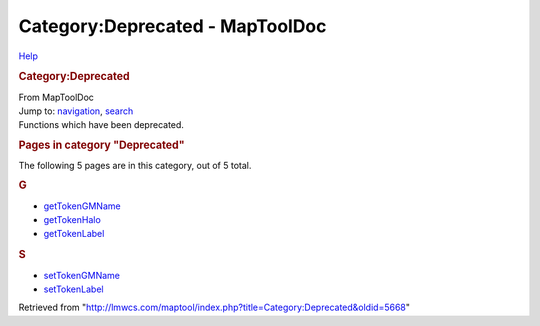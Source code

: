 ================================
Category:Deprecated - MapToolDoc
================================

.. contents::
   :depth: 3
..

.. container:: noprint
   :name: mw-page-base

.. container:: noprint
   :name: mw-head-base

.. container:: mw-body
   :name: content

   .. container:: mw-indicators

      .. container:: mw-indicator
         :name: mw-indicator-mw-helplink

         `Help <//www.mediawiki.org/wiki/Special:MyLanguage/Help:Categories>`__

   .. rubric:: Category:Deprecated
      :name: firstHeading
      :class: firstHeading

   .. container:: mw-body-content
      :name: bodyContent

      .. container::
         :name: siteSub

         From MapToolDoc

      .. container::
         :name: contentSub

      .. container:: mw-jump
         :name: jump-to-nav

         Jump to: `navigation <#mw-head>`__, `search <#p-search>`__

      .. container:: mw-content-ltr
         :name: mw-content-text

         Functions which have been deprecated.

         .. container::

            .. container::
               :name: mw-pages

               .. rubric:: Pages in category "Deprecated"
                  :name: pages-in-category-deprecated

               The following 5 pages are in this category, out of 5
               total.

               .. container:: mw-content-ltr

                  .. rubric:: G
                     :name: g

                  -  `getTokenGMName <getTokenGMName>`__
                  -  `getTokenHalo <getTokenHalo>`__
                  -  `getTokenLabel <getTokenLabel>`__

                  .. rubric:: S
                     :name: s

                  -  `setTokenGMName <setTokenGMName>`__
                  -  `setTokenLabel <setTokenLabel>`__

      .. container:: printfooter

         Retrieved from
         "http://lmwcs.com/maptool/index.php?title=Category:Deprecated&oldid=5668"

